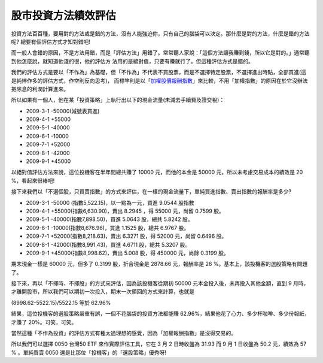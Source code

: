 股市投資方法績效評估
================================================================================

投資方法百百種，要用對的方法或是錯的方法，沒有人能強迫你，只有自己的腦袋可以決定。那什麼是對的方法，什麼是錯的方法呢? 總要有個評估方式才知對錯吧!


而一般人會錯的原因，不是方法用錯，而是「評估方法」用錯了。常常聽人家說：「這個方法讓我賺到錢，所以它是對的。」通常聽到他怎麼說，就知道他淺的很，他的評估方
法用的是絕對值，只要有賺就行了。但這種評估方式是錯的。


我們的評估方式是要以「不作為」為基礎，但「不作為」不代表不買股票，而是不選擇特定股票，不選擇進出時點，全部買進(這是純悴作多的評估方式，作空則反向思考)，
而標竿則是以「`加權股價報酬指數`_」來比較，不用「加權指數」的原因在於它沒辦法把除息的利潤計算進來。


所以如果有一個人，他在某「投資策略」上執行出以下的現金流量(未減去手續費及證交稅)：


-   2009-3-1 -50000(減號表買進)
-   2009-4-1 +55000
-   2009-5-1 -40000
-   2009-6-1 -10000
-   2009-7-1 +52000
-   2009-8-1 -42000
-   2009-9-1 +45000

以絕對值評估方法來說，這位投機客在半年間總共賺了 10000 元，而他的本金是 50000 元，所以未考慮交易成本的績效是 20 %，看起來很棒吧!


接下來我們以「不選個股，只買賣指數」的方式來評估，在一樣的現金流量下，單純買進指數、賣出指數的報酬率是多少?


-   2009-3-1 -50000 (指數5,522.15)，以一點為一元，買進 9.0544 股指數
-   2009-4-1 +55000(指數6,630.90)，賣出 8.2945 ，得 55000 元，尚留 0.7599 股。
-   2009-5-1 -40000(指數7,898.50)，買進 5.0643 股，總共 5.8242 股。
-   2009-6-1 -10000(指數8,676.96)，買進 1.1525 股，總共 6.9767 股。
-   2009-7-1 +52000(指數8,218.63)，賣出 6.3271 股，得 52000 元，尚留 0.6496 股。
-   2009-8-1 -42000(指數8,991.43)，買進 4.6711 股，總共 5.3207 股。
-   2009-9-1 +45000(指數8,998.62)，賣出 5.008 股，得 450000 元，尚餘 0.3199 股。

期末現金一樣是 60000 元，但多了 0.3199 股，折合現金是 2878.66 元，報酬率是 26 %。基本上，該投機客的選股策略有問題了。


接下來，再以「不擇時、不擇股」的方式來評估，因為該投機客從期初 50000 元本金投入後，未再投入其他金額，直到 9
月時，才離開股市，所以我們可以期初一次投入，期末一次領回的方式來計算，也就是


(8998.62-5522.15)/5522.15 等於 62.96%


結果，這位投機客的選股策略嚴重有誤，一個不花腦袋的投資方法都能賺 62.96%，結果他花了心力、多少杯咖啡、多少份報紙，才賺了 20%。可笑，可笑。


當然這種「不作為投資」的評估方式有種太過理想的感覺，因為「加權報酬指數」是沒得交易的。




所以我們可以選擇 0050 台灣50 ETF 來作實際評估工具，它在 3 月 2 日時收盤為 31.93 而 9 月 1 日收盤為 50.2 元，績效為
57 % 。單純買賣 0050 還是比那位「投機客」的「選股策略」優秀呀!

.. _加權股價報酬指數: http://www.twse.com.tw/ch/trading/indices/MFI94U/genpage/Re
    port200912/A941200912.php?STK_NO=&myear=2009&mmon=12


.. author:: default
.. categories:: chinese
.. tags:: investment
.. comments::